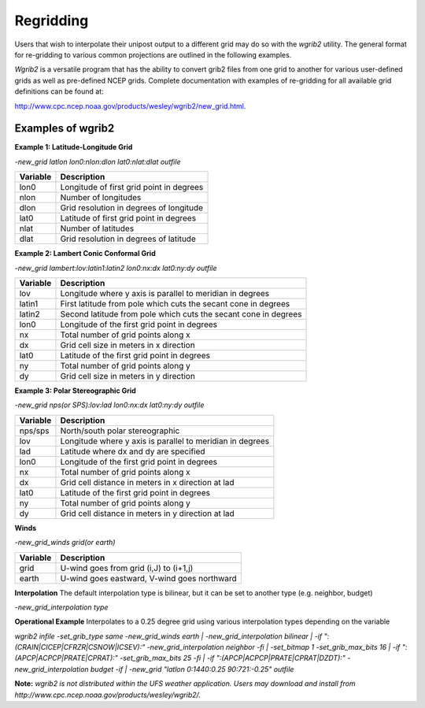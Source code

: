 **********
Regridding
**********

Users that wish to interpolate their unipost output to a different grid
may do so with the *wgrib2* utility. The general format for re-gridding
to various common projections are outlined in the following examples.

*Wgrib2* is a versatile program that has the ability to convert
grib2 files from one grid to another for various user-defined grids as
well as pre-defined NCEP grids. Complete documentation with examples of
re-gridding for all available grid definitions can be found at:

http://www.cpc.ncep.noaa.gov/products/wesley/wgrib2/new_grid.html.

==================
Examples of wgrib2
==================

**Example 1: Latitude-Longitude Grid**

*-new_grid latlon lon0:nlon:dlon lat0:nlat:dlat outfile*

+----------+------------------------------------------+
| Variable | Description                              |
+==========+==========================================+
| lon0     | Longitude of first grid point in degrees |
+----------+------------------------------------------+
| nlon     | Number of longitudes                     |
+----------+------------------------------------------+
| dlon     | Grid resolution in degrees of longitude  |
+----------+------------------------------------------+
| lat0     | Latitude of first grid point in degrees  |
+----------+------------------------------------------+
| nlat     | Number of latitudes                      |
+----------+------------------------------------------+
| dlat     | Grid resolution in degrees of latitude   |
+----------+------------------------------------------+

**Example 2: Lambert Conic Conformal Grid**

*-new_grid lambert:lov:latin1:latin2 lon0:nx:dx lat0:ny:dy outfile*

+----------+-----------------------------------------------------------------+
| Variable | Description                                                     |
+==========+=================================================================+
| lov      | Longitude where y axis is parallel to meridian in degrees       |
+----------+-----------------------------------------------------------------+
| latin1   | First latitude from pole which cuts the secant cone in degrees  |
+----------+-----------------------------------------------------------------+
| latin2   | Second latitude from pole which cuts the secant cone in degrees |
+----------+-----------------------------------------------------------------+
| lon0     | Longitude of the first grid point in degrees                    |
+----------+-----------------------------------------------------------------+
| nx       | Total number of grid points along x                             |
+----------+-----------------------------------------------------------------+
| dx       | Grid cell size in meters in x direction                         |
+----------+-----------------------------------------------------------------+
| lat0     | Latitude of the first grid point in degrees                     |
+----------+-----------------------------------------------------------------+
| ny       | Total number of grid points along y                             | 
+----------+-----------------------------------------------------------------+
| dy       | Grid cell size in meters in y direction                         |
+----------+-----------------------------------------------------------------+

**Example 3: Polar Stereographic Grid**

*-new_grid nps(or SPS):lov:lad lon0:nx:dx lat0:ny:dy outfile*

+----------+-----------------------------------------------------------+
| Variable | Description                                               |
+==========+===========================================================+
| nps/sps  | North/south polar stereographic                           |
+----------+-----------------------------------------------------------+
| lov      | Longitude where y axis is parallel to meridian in degrees |
+----------+-----------------------------------------------------------+
| lad      | Latitude where dx and dy are specified                    |
+----------+-----------------------------------------------------------+
| lon0     | Longitude of the first grid point in degrees              |
+----------+-----------------------------------------------------------+
| nx       | Total number of grid points along x                       |
+----------+-----------------------------------------------------------+
| dx       | Grid cell distance in meters in x direction at lad        |
+----------+-----------------------------------------------------------+
| lat0     | Latitude of the first grid point in degrees               |
+----------+-----------------------------------------------------------+
| ny       | Total number of grid points along y                       |
+----------+-----------------------------------------------------------+
| dy       | Grid cell distance in meters in y direction at lad        |
+----------+-----------------------------------------------------------+

**Winds**

*-new_grid_winds grid(or earth)*

+----------+---------------------------------------------+
| Variable | Description                                 |
+==========+=============================================+
| grid     | U-wind goes from grid (i,J) to (i+1,j)      |
+----------+---------------------------------------------+
| earth    | U-wind goes eastward, V-wind goes northward |
+----------+---------------------------------------------+

**Interpolation**
The default interpolation type is bilinear, but it can be set to another type (e.g. neighbor, budget)

*-new_grid_interpolation type*

**Operational Example**
Interpolates to a 0.25 degree grid using various interpolation types depending on the variable

*wgrib2 infile -set_grib_type same -new_grid_winds earth |
-new_grid_interpolation bilinear |
-if ":(CRAIN|CICEP|CFRZR|CSNOW|ICSEV):" -new_grid_interpolation neighbor -fi |
-set_bitmap 1 -set_grib_max_bits 16 |
-if ":(APCP|ACPCP|PRATE|CPRAT):" -set_grib_max_bits 25 -fi |
-if ":(APCP|ACPCP|PRATE|CPRAT|DZDT):" -new_grid_interpolation budget -if |
-new_grid "latlon 0:1440:0.25 90:721:-0.25" outfile*

**Note:** *wgrib2 is not distributed within the UFS weather
application. Users may download and install from
http://www.cpc.ncep.noaa.gov/products/wesley/wgrib2/.*
